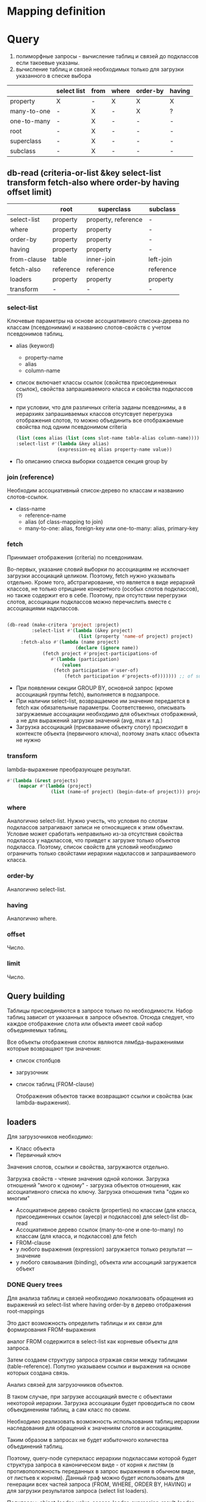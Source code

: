 * Mapping definition
* Query
  1) полиморфные запросы - вычисление таблиц и связей до подклассов
     если такоевые указаны.
  2) вычисление таблиц и связей необходимых только для загрузки
     указанного в спеске выбора
     
  |             | select list | from | where | order-by | having |
  |-------------+-------------+------+-------+----------+--------|
  | property    | X           | -    | X     | X        | X      |
  | many-to-one | -           | X    | -     | X        | ?      |
  | one-to-many | -           | X    | -     | -        | -      |
  | root        | -           | X    | -     | -        | -      |
  | superclass  | -           | X    | -     | -        | -      |
  | subclass    | -           | X    | -     | -        | -      |
** db-read (criteria-or-list &key select-list transform fetch-also where order-by having offset limit)
    |             | root      | superclass          | subclass  |
    |-------------+-----------+---------------------+-----------|
    | select-list | property  | property, reference | -         |
    | where       | property  | property            | -         |
    | order-by    | property  | property            | -         |
    | having      | property  | property            | -         |
    | from-clause | table     | inner-join          | left-join |
    | fetch-also  | reference | reference           | reference |
    | loaders     | property  | property            | property  |
    | transform   | -         | -                   | -         |
*** select-list
    Ключевые параметры на основе ассоциативного списока-дерева по
    классам (псевдонимам) и названию слотов-свойств с учетом
    псевдонимов таблиц.
    - alias (keyword)
      + property-name
      + alias
      + column-name
    - список включает классы ссылок (свойства присоединенных ссылок),
      свойства запрашиваемого класса и свойства подклассов (?)
    - при условии, что для различных criteria заданы псевдонимы, а в
      иерархиях запрашиваемых классов отсутсвует перегрузка
      отображения слотов, то можно объединить все отображаемые
      свойства под одним псевдонимом criteria
      #+NAME: Fetching
      #+BEGIN_SRC lisp
        (list (cons alias (list (cons slot-name table-alias column-name))))
        :select-list #'(lambda &key alias)
                       (expression-eq alias property-name value))
      #+END_SRC
    - По описанию списка выборки создается секция group by
*** join (reference)
    Необходим ассоциативный список-дерево по классам и названию
    слотов-ссылок.
    - class-name
      + reference-name
      + alias (of class-mapping to join)
      + many-to-one: alias, foreign-key или one-to-many: alias,
        primary-key
*** fetch
    Принимает отображения (criteria) по псевдонимам.

    Во-первых, указание словий выборки по ассоциациям не исключает
    загрузки ассоциаций целиком. Поэтому, fetch нужно указывать
    отдельно. Кроме того, абстрагирование, что является в виде
    иерархий классов, не только отрицание конкретного (особых слотов
    подклассов), но также содержит его в себе. Поэтому, при отсутствии
    перегрузки слотов, ассоциации подклассов можно перечислить вместе
    с ассоциациями надклассов.

    #+NAME: Fetching
    #+BEGIN_SRC lisp

    (db-read (make-critera 'project :project)
             :select-list #'(lambda (&key project)
                              (list (property 'name-of project) project)
	     :fetch-also #'(lambda (name project)
                             (declare (ignore name))
		 	     (fetch project #'project-participations-of
				    #'(lambda (participation)
				        (values
					 (fetch participation #'user-of)
				         (fetch participation #'projects-of))))))) ;; of subclass
      #+END_SRC
    - При появлении секции GROUP BY, основной запрос (кроме ассоциаций
      группы fetch), выполняется в подзапросе.
    - При наличии select-list, возвращаемое им значение передается в
      fetch как обязательные параметры. Соответственно, описывать
      загружаемые ассоциации необходимо для объектных отображений, а
      не для выражений загрузки значений (avg, max и т.д.)
    - Загрузка ассоциаций (присвавание объекту слоту) происходит в
      контексте объекта (первичного ключа), поэтому знать класс
      объекта не нужно
*** transform
    lambda-выражение преобразующее результат.
    #+BEGIN_SRC lisp
      #'(lambda (&rest projects)
          (mapcar #'(lambda (project)
                      (list (name-of project) (begin-date-of project))) projects))
    #+END_SRC
*** where
    Аналогично select-list. Нужно учесть, что условия по слотам
    подклассов затрагивают записи не относящиеся к этим
    объектам. Условие может сработать неправильно из-за отсутствия
    свойства подкласса у надклассов, что привдет к загрузке только
    объектов подкласса. Поэтому, список свойств для условий необходимо
    ограничить только свойстами иерархии надклассов и запрашиваемого
    класса. 
*** order-by
    Аналогично select-list.
*** having
    Аналогично where.
*** offset
    Число.
*** limit
    Число.
** Query building
   Таблицы присоединяются в запросе только по необходимости. Набор
   таблиц зависит от указанных в запросе объектов. Отсюда следует, что
   каждое отображение слота или объекта имеет свой набор объединяемых
   таблиц.

   Все объекты отображения слоток являются лямбда-выражениями которые
   возвращают три значения:
   - список столбцов
   - загрузочник
   - список таблиц (FROM-clause)
     
     Отображения объектов также возвращают ссылки и свойства (как
     lambda-выражения).
** loaders
   Для загрузочников необходимо:
   - Класс объекта
   - Первичный ключ
   
   Значения слотов, ссылки и свойства, загружаются отдельно.

   Загрузка свойств - чтение значения одной колонки. Загрузка
   отношений "много к одному" - загрузка объектов отношения, как
   ассоциативного списка по ключу.  Загрузка отношения типа "один ко многим"

   - Ассоциативное дерево свойств (properties) по классам (для класса,
     присоединенных ссылок (ауеср) и подклассов) для select-list db-read
   - Ассоциативное дерево ссылок (many-to-one и one-to-many) по классам (для класса,
     и подклассов) для fetch
   - FROM-clause
   - у любого выражения (expression) загружается только результат ---
     значение
   - у любого связывания (binding), объекта или ассоциций загружается
     объект
*** DONE Query trees
    Для анализа таблиц и связей необходимо локализовать обращения из
    выражений из select-list where having order-by в дерево отображения
    root-mappings

    Это даст возможность определить таблицы и их связи для формирования
    FROM-выражения

    аналог FROM содержится в select-list как корневые объекты для
    запроса.

    Затем создаем структуру запроса отражая связи между таблицами
    (table-reference). Попутно указываем ссылки и выражения на основе
    которых создана связь.
    
    Анализ связей для загрузочников объектов.
    
    В таком случае, при загрузке ассоциаций вместе с объектами
    некоторой иерархии. Загрузка ассоциации будет проводиться по свом
    объекдинениям таблиц, а сам класс по своим.
    
    Необходимо реализовать возможность использования таблиц иерархии
    наследования для обращений к значениям слотов и ассоциациям.
    
    Таким образом в запросах не будет избыточного количества
    объединений таблиц.
    
    Поэтому, query-node суперкласс иерархии подклассами которой будет
    структура запроса в каноническом виде - от корня к листям (в
    противоположность переданных в запрос выражения в обычном виде, от
    листьев к корням). Данный граф можно будет использовать для
    генерации всех частей запроса (FROM, WHERE, ORDER BY, HAVING) и для
    загрузки результатов запроса (select list loaders).
    
    Подклассы: object-loader, value-access-loader,
    expression-result-loader.
    
    NB: данные подклассы используются только для отметки мест загрузки
    результата (select list).

    После дерева необходимо заново вычислить все объекты запроса.
    Затем по очереди вычислить:
    1. FROM clause
    2. select
*** SQL Query
**** Fetch-also
     При наличии загружаемых ассоциации, создается объединение с
     подзапросом - в котором загружается основная информация.

     Псевдонимы полей запроса уникальны во всем запросе.
**** limit and offset
     LIMIT - ограничение количества загружаемых объектов. OFFSET -
     загрузить только объекты начинающиеся с определенной позиции.
     Необходимо предусмотреть, чтобы трансляция в SQL была адекватной
     этим установкам.
**** Single instance
     Single - имеет смысл только при поиске одного объекта. Надо
     сделать так, чтобы single работал с fetch-also (учесть в запросе)
**** FROM clause
**** Select list
**** WHERE clause
     

**** Варианты построения запроса

     1) Строится основной запрос.
     2) Если fetch-ассоциации которые не получается загрузить с
        основными даннымии (узлы reference-node содержат только узлы
        из fetch) и указан параметр limit, то строится над-запрос
        который присоединяет данные ассоциации к основному запросу.
     3) Если параметр limit не указан, то созхдается новый запрос
        который ключает в себя ассоциации

	Получается, что построение запроса происходит в два этапа. На
        первом строится AST за вычетом fetch-ассоциаций. Вторым, AST
        достраивается с учетом этих ассоциаций.
	
	Короче. При обходе структурного дерева запроса нужно
        пропускать добавление в select-list полей для fetch-ассоциаци
        при заданном параметре limit, в from избегать добавления
        улозов относящихся только к fetch-ассоциациям.
	
	Таким образом, нужно построить отдельное дерево, без узлов с
        fetch-ассоциациями. Тут, скорее всего, речь идет уже о
        построении основной части AST запроса.

	AST запроса - это список источников с указанием элементов для
        включения в select-list.

	;; Query plan
(defclass object-node ()
  ((superclass-nodes :initarg :superclass-nodes
		     :reader superclass-nodes-of)
   (reference-nodes :initarg :reference-nodes
		    :reader reference-nodes-of)
   (value-nodes :initarg :value-nodes
		:reader value-nodes-of)))

(defclass root-binding-node (object-node)
  ((root-binding :initarg :root-binding
		 :reader root-binding-of)))

(defclass reference-node (object-node)
  ((reference-mapping :initarg :reference-mapping
		      :reader reference-mapping-of)
   (reference-bindings :initarg :reference-bindings
		       :reader reference-bindings-of)))

(defclass superclass-node (object-node)
  ((inheritance-mapping :initarg :inheritance-mapping
			:reader inheritance-mapping-of)))

(defclass value-node ()
  ((value-mapping :initarg :value-mapping
		  :reader value-mapping-of)
   (value-bindings :initarg :value-bindings
		   :accessor value-bindings-of)))

*** Вычисление select list запроса

    Сначала создаем список FROM-clause. Table-reference и joins.

**** root-binding

     Вычисляется, как набор колонок (колонки таблицы плюс
     наледование).

**** reference-binding

     Вычисляется также, набор колонок, как root-binding, только
     reference-binding.

**** value-binding

     По parent-mapping находим table-reference.

**** expression

     По ситуации находим нужные колонки первичных ключей или колонок
     значений.
** Result loading (loaders)
   Результат запроса обрабатывается двумя загрузчиками:
   1. объектный загрузчик (object loader). Нужны все данные по
      объектам из БД ассциации загружаются также, объектным
      загрузчиком.
   2. загрузчик результата выражения (expression loader) Нужна только
      часть, участвующая в выражении. Надо собрать информацию о
      привязках используемых для в запросе.

      Создаем query-loader. Здесь, root-bindings и refrence-bindings,
      как связующие звенья, снимаются и предстают в виде отношений
      таблиц.  Ссылки на них могут остаться только, как
      резултат. Здесь отношения таблиц можно переводить в SQL как
      выражение "FROM". Осталось создать загрузочники для select-list.

      Для этого необходимо собрать загружаему информацию по дереву.
      Делается это обходом дерева до нижнего уровня. В ходе этого
      необходимо собрать информацию о таблицах.
      
      Для загрузки результата-объекта необходима иерархическая
      структура. Причем загрузка происходит от самых частных классов
      объектов к самым общим. Следовательно, нужно создать загрузочники
      результата (select item).
*** Query plan
    После того, как построен план запроса, определяется, какие узлы, к
    каким элементам списк азапросов относятся. Таким образом можно
    найти то, что нужно запросить и загрузить.
** Aggregate functions
*** AVG(expression)
    Computes the average value of a column given by expression
*** CORR(dependent, independent)
    Computes a correlation coefficient
*** COUNT(expression)
    Counts the rows defined by the expression
*** COUNT(*)
    Counts all rows in the specified table or view
*** COVAR_POP(dependent, independent)
    Computes population covariance
*** COVAR_SAMP(dependent, independent)
    Computes sample covariance
*** CUME_DIST(value_list) WITHIN GROUP (ORDER BY sort_list)
    Computes the relative rank of a hypothetical row within a group of
    rows, where the rank is equal to the number of rows less than or
    equal to the hypothetical row divided by the number of rows in the
    group
*** DENSE_RANK(value_list) WITHIN GROUP (ORDER BY sort_list)
    Generates a dense rank (no ranks are skipped) for a hypothetical
    row (value_list) in a group of rows generated by GROUP BY
*** MIN(expression)
    Finds the minimum value in a column given by expression
*** MAX(expression)
    Finds the maximum value in a column given by expression
*** PERCENT_RANK(value_list) WITHIN GROUP (ORDER BY sort_list)
    Generates a relative rank for a hypothetical row by dividing that
    row's rank less 1 by the number of rows in the group
*** PERCENTILE_CONT(percentile) WITHIN GROUP (ORDER BY sort_list)
    Generates an interpolated value that, if added to the group, would
    correspond to the percentile given
*** PERCENTILE_DISC(percentile) WITHIN GROUP (ORDER BY sort_list)
    Returns the value with the smallest cumulative distribution value
    greater than or equal to percentile
*** RANK(value_list) WITHIN GROUP (ORDER BY sort_list)
    Generates a rank for a hypothetical row (value_list) in a group of
    rows generated by GROUP BY
*** REGR_AVGX(dependent, independent)
    Computes the average of the independent variable
*** REGR_AVGY(dependent, independent)
    Computes the average of the dependent variable
*** REGR_COUNT(dependent, independent)
    Counts the number of pairs remaining in the group after any pair
    with one or more NULL values has been eliminated
*** REGR_INTERCEPT(dependent, independent)
    Computes the y-intercept of the least-squares-fit linear equation
*** REGR_R2(dependent, independent)
    Squares the correlation coefficient
*** REGR_SLOPE(dependent, independent)
    Determines the slope of the least-squares-fit linear equation
*** REGR_SXX(dependent, independent)
    Sums the squares of the independent variables
*** REGR_SXY(dependent, independent)
    Sums the products of each pair of variables
*** REGR_SYY(dependent, independent)
    Sums the squares of the dependent variables
*** STDDEV_POP(expression)
    Computes the population standard deviation of all expression
    values in a group
*** STDDEV_SAMP(expression)
    Computes the sample standard deviation of all expression values in
    a group
*** SUM(expression)
    Computes the sum of the column values given by expression
*** VAR_POP(expression)
    Computes the population variance of all expression values in a
    group
*** VAR_SAMP(expression)
    Computes the sample standard deviation of all expression values in
    a group
** Scalar functions
   
